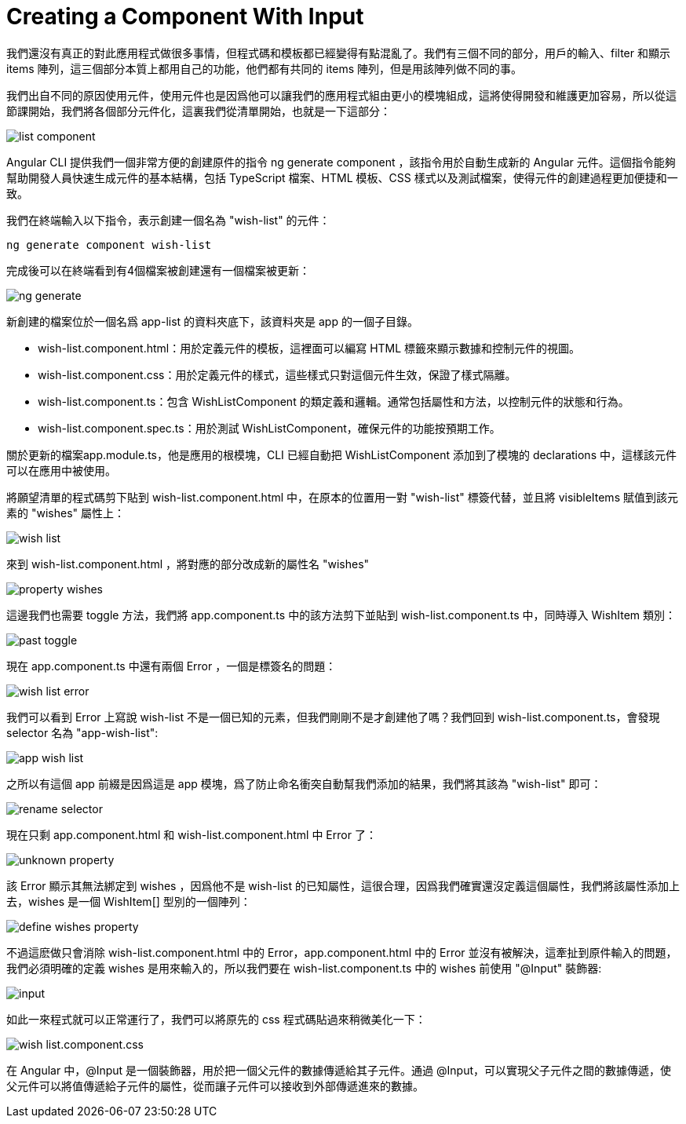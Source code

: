 = Creating a Component With Input

我們還沒有真正的對此應用程式做很多事情，但程式碼和模板都已經變得有點混亂了。我們有三個不同的部分，用戶的輸入、filter 和顯示 items 陣列，這三個部分本質上都用自己的功能，他們都有共同的 items 陣列，但是用該陣列做不同的事。

我們出自不同的原因使用元件，使用元件也是因爲他可以讓我們的應用程式組由更小的模塊組成，這將使得開發和維護更加容易，所以從這節課開始，我們將各個部分元件化，這裏我們從清單開始，也就是一下這部分：

image:../images/list-component.png[]

Angular CLI 提供我們一個非常方便的創建原件的指令 ng generate component ，該指令用於自動生成新的 Angular 元件。這個指令能夠幫助開發人員快速生成元件的基本結構，包括 TypeScript 檔案、HTML 模板、CSS 樣式以及測試檔案，使得元件的創建過程更加便捷和一致。

我們在終端輸入以下指令，表示創建一個名為 "wish-list" 的元件：

[source,cmd]
----
ng generate component wish-list
----

完成後可以在終端看到有4個檔案被創建還有一個檔案被更新：

image:../images/ng-generate.png[]

新創建的檔案位於一個名爲 app-list 的資料夾底下，該資料夾是 app 的一個子目錄。

* wish-list.component.html：用於定義元件的模板，這裡面可以編寫 HTML 標籤來顯示數據和控制元件的視圖。

* wish-list.component.css：用於定義元件的樣式，這些樣式只對這個元件生效，保證了樣式隔離。

* wish-list.component.ts：包含 WishListComponent 的類定義和邏輯。通常包括屬性和方法，以控制元件的狀態和行為。

* wish-list.component.spec.ts：用於測試 WishListComponent，確保元件的功能按預期工作。

關於更新的檔案app.module.ts，他是應用的根模塊，CLI 已經自動把 WishListComponent 添加到了模塊的 declarations 中，這樣該元件可以在應用中被使用。

將願望清單的程式碼剪下貼到 wish-list.component.html 中，在原本的位置用一對 "wish-list" 標簽代替，並且將 visibleItems 賦值到該元素的 "wishes" 屬性上：

image:../images/wish-list.png[]

來到 wish-list.component.html ，將對應的部分改成新的屬性名 "wishes"

image:../images/property-wishes.png[]

這邊我們也需要 toggle 方法，我們將 app.component.ts 中的該方法剪下並貼到 wish-list.component.ts 中，同時導入 WishItem 類別：

image:../images/past-toggle.png[]

現在 app.component.ts 中還有兩個 Error ，一個是標簽名的問題：

image:../images/wish-list-error.png[]

我們可以看到 Error 上寫說 wish-list 不是一個已知的元素，但我們剛剛不是才創建他了嗎？我們回到 wish-list.component.ts，會發現 selector 名為 "app-wish-list":

image:../images/app-wish-list .png[]

之所以有這個 app 前綴是因爲這是 app 模塊，爲了防止命名衝突自動幫我們添加的結果，我們將其該為 "wish-list" 即可：

image:../images/rename-selector.png[]

現在只剩 app.component.html 和 wish-list.component.html 中 Error 了：

image:../images/unknown-property.png[]

該 Error 顯示其無法綁定到 wishes ，因爲他不是 wish-list 的已知屬性，這很合理，因爲我們確實還沒定義這個屬性，我們將該屬性添加上去，wishes 是一個 WishItem[] 型別的一個陣列：

image:../images/define-wishes-property.png[]

不過這麽做只會消除 wish-list.component.html 中的 Error，app.component.html 中的 Error 並沒有被解決，這牽扯到原件輸入的問題，我們必須明確的定義 wishes 是用來輸入的，所以我們要在 wish-list.component.ts 中的 wishes 前使用 "@Input" 裝飾器:

image:../images/input.png[]

如此一來程式就可以正常運行了，我們可以將原先的 css 程式碼貼過來稍微美化一下：

image:../images/wish-list.component.css.png[]

在 Angular 中，@Input 是一個裝飾器，用於把一個父元件的數據傳遞給其子元件。通過 @Input，可以實現父子元件之間的數據傳遞，使父元件可以將值傳遞給子元件的屬性，從而讓子元件可以接收到外部傳遞進來的數據。
